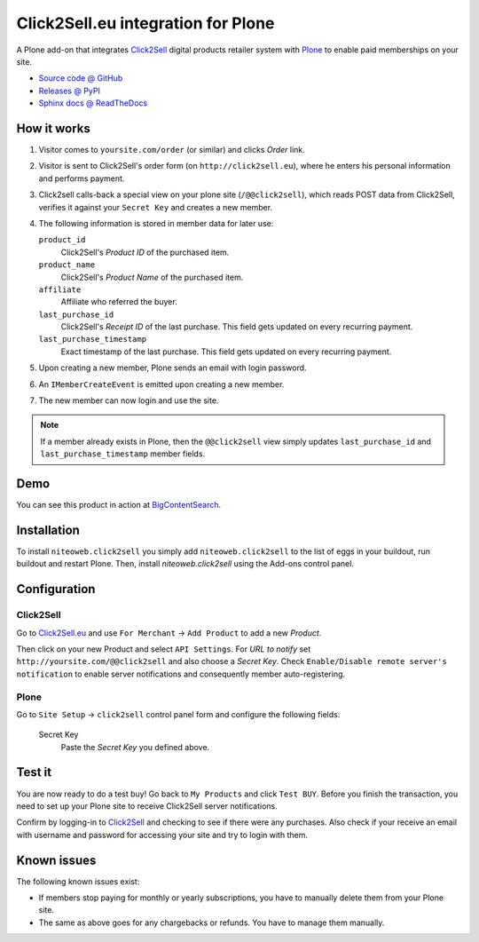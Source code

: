 ===================================
Click2Sell.eu integration for Plone
===================================

A Plone add-on that integrates `Click2Sell <http://click2sell.eu>`_ digital
products retailer system with `Plone <http://plone.org>`_ to enable paid
memberships on your site.

* `Source code @ GitHub <https://github.com/niteoweb/niteoweb.click2sell>`_
* `Releases @ PyPI <http://pypi.python.org/pypi/niteoweb.click2sell>`_
* `Sphinx docs @ ReadTheDocs <http://readthedocs.org/docs/niteowebclick2sell>`_


How it works
============

#. Visitor comes to ``yoursite.com/order`` (or similar) and clicks `Order` link.
#. Visitor is sent to Click2Sell's order form (on ``http://click2sell.eu``),
   where he enters his personal information and performs payment.
#. Click2sell calls-back a special view on your plone site (``/@@click2sell``),
   which reads POST data from Click2Sell, verifies it against your
   ``Secret Key`` and creates a new member.
#. The following information is stored in member data for later use:

   ``product_id``
     Click2Sell's `Product ID` of the purchased item.

   ``product_name``
     Click2Sell's `Product Name` of the purchased item.

   ``affiliate``
     Affiliate who referred the buyer.

   ``last_purchase_id``
     Click2Sell's `Receipt ID` of the last purchase. This field gets updated
     on every recurring payment.

   ``last_purchase_timestamp``
     Exact timestamp of the last purchase. This field gets updated on every
     recurring payment.

#. Upon creating a new member, Plone sends an email with login password.
#. An ``IMemberCreateEvent`` is emitted upon creating a new member.
#. The new member can now login and use the site.

.. note::

    If a member already exists in Plone, then the ``@@click2sell`` view simply
    updates ``last_purchase_id`` and ``last_purchase_timestamp`` member fields.


Demo
====

You can see this product in action at
`BigContentSearch <http://bigcontentsearch.com/>`_.


Installation
============

To install ``niteoweb.click2sell`` you simply add
``niteoweb.click2sell`` to the list of eggs in your buildout, run
buildout and restart Plone. Then, install `niteoweb.click2sell` using the
Add-ons control panel.


Configuration
=============

Click2Sell
----------

Go to `Click2Sell.eu <http://click2sell.eu>`_ and use ``For Merchant`` ->
``Add Product`` to add a new `Product`.

Then click on your new Product and select ``API Settings``. For `URL to notify`
set ``http://yoursite.com/@@click2sell`` and also choose a `Secret Key`.
Check ``Enable/Disable remote server's notification`` to enable server
notifications and consequently member auto-registering.


Plone
-----

Go to ``Site Setup`` -> ``click2sell`` control panel form and configure the
following fields:

    Secret Key
       Paste the `Secret Key` you defined above.

Test it
=======

You are now ready to do a test buy! Go back to ``My Products`` and click
``Test BUY``. Before you finish the transaction, you need to set up your Plone
site to receive Click2Sell server notifications.

Confirm by logging-in to `Click2Sell <http://click2sell.eu>`_ and checking to
see if there were any purchases. Also check if your receive an email with
username and password for accessing your site and try to login with them.


Known issues
============

The following known issues exist:

* If members stop paying for monthly or yearly subscriptions, you have to
  manually delete them from your Plone site.

* The same as above goes for any chargebacks or refunds. You have to manage
  them manually.

